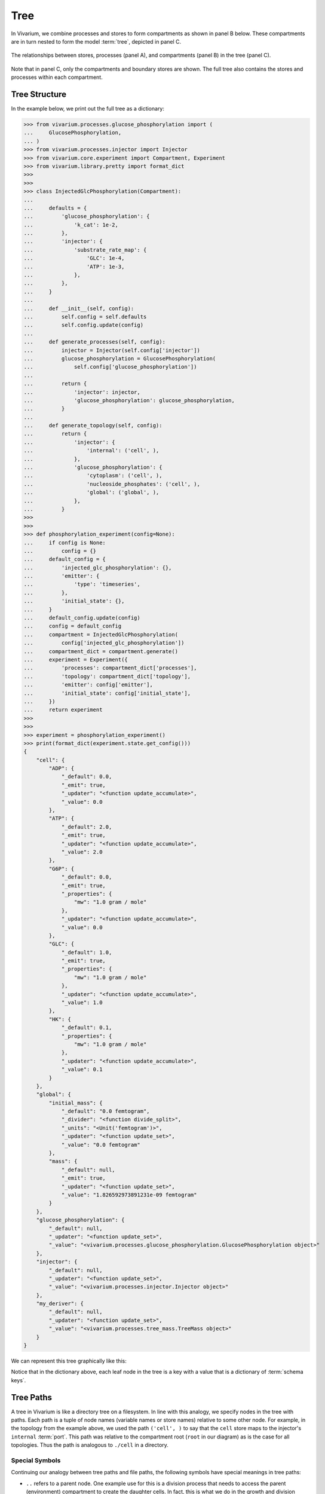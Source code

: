 ====
Tree
====

In Vivarium, we combine processes and stores to form compartments as
shown in panel B below. These compartments are in turn nested to form
the model :term:`tree`, depicted in panel C.

.. figure:: ../_static/compartment.png
   :width: 100%
   :align: center
   :alt: A figure with 3 panels lettered A through C. In panel A, we see
       a red database symbol labeled "store" and with the text
       "variable values, units, mass, children, emitters, dividers,
       updaters" within it. Below, a yellow rectangle labeled "process"
       contains the text "variable names, parameters, mechanisms." A
       black line extending from the rectangle is labeled "port". In
       panel B, we see a blue square labeled "compartment". Inside are
       two stores and two processes, with the lower store connected to
       the ports of both processes, and the upper store connected only
       to the top process. A store outside the square labeled "boundary"
       is connected to a port of the upper process. In panel C, 4
       compartments form a tree with one compartment at the top level
       and one at the bottom level. The tree's edges are formed by black
       lines to boundary stores.

   The relationships between stores, processes (panel A), and
   compartments (panel B) in the tree (panel C).

Note that in panel C, only the compartments and boundary stores are
shown. The full tree also contains the stores and processes within each
compartment.

.. todo:: Link to environments topic guide

--------------
Tree Structure
--------------

In the example below, we print out the full tree as a dictionary:

>>> from vivarium.processes.glucose_phosphorylation import (
...     GlucosePhosphorylation,
... )
>>> from vivarium.processes.injector import Injector
>>> from vivarium.core.experiment import Compartment, Experiment
>>> from vivarium.library.pretty import format_dict
>>>
>>>
>>> class InjectedGlcPhosphorylation(Compartment):
...
...     defaults = {
...         'glucose_phosphorylation': {
...             'k_cat': 1e-2,
...         },
...         'injector': {
...             'substrate_rate_map': {
...                 'GLC': 1e-4,
...                 'ATP': 1e-3,
...             },
...         },
...     }
...
...     def __init__(self, config):
...         self.config = self.defaults
...         self.config.update(config)
...
...     def generate_processes(self, config):
...         injector = Injector(self.config['injector'])
...         glucose_phosphorylation = GlucosePhosphorylation(
...             self.config['glucose_phosphorylation'])
...
...         return {
...             'injector': injector,
...             'glucose_phosphorylation': glucose_phosphorylation,
...         }
...
...     def generate_topology(self, config):
...         return {
...             'injector': {
...                 'internal': ('cell', ),
...             },
...             'glucose_phosphorylation': {
...                 'cytoplasm': ('cell', ),
...                 'nucleoside_phosphates': ('cell', ),
...                 'global': ('global', ),
...             },
...         }
>>>
>>>
>>> def phosphorylation_experiment(config=None):
...     if config is None:
...         config = {}
...     default_config = {
...         'injected_glc_phosphorylation': {},
...         'emitter': {
...             'type': 'timeseries',
...         },
...         'initial_state': {},
...     }
...     default_config.update(config)
...     config = default_config
...     compartment = InjectedGlcPhosphorylation(
...         config['injected_glc_phosphorylation'])
...     compartment_dict = compartment.generate()
...     experiment = Experiment({
...         'processes': compartment_dict['processes'],
...         'topology': compartment_dict['topology'],
...         'emitter': config['emitter'],
...         'initial_state': config['initial_state'],
...     })
...     return experiment
>>>
>>>
>>> experiment = phosphorylation_experiment()
>>> print(format_dict(experiment.state.get_config()))
{
    "cell": {
        "ADP": {
            "_default": 0.0,
            "_emit": true,
            "_updater": "<function update_accumulate>",
            "_value": 0.0
        },
        "ATP": {
            "_default": 2.0,
            "_emit": true,
            "_updater": "<function update_accumulate>",
            "_value": 2.0
        },
        "G6P": {
            "_default": 0.0,
            "_emit": true,
            "_properties": {
                "mw": "1.0 gram / mole"
            },
            "_updater": "<function update_accumulate>",
            "_value": 0.0
        },
        "GLC": {
            "_default": 1.0,
            "_emit": true,
            "_properties": {
                "mw": "1.0 gram / mole"
            },
            "_updater": "<function update_accumulate>",
            "_value": 1.0
        },
        "HK": {
            "_default": 0.1,
            "_properties": {
                "mw": "1.0 gram / mole"
            },
            "_updater": "<function update_accumulate>",
            "_value": 0.1
        }
    },
    "global": {
        "initial_mass": {
            "_default": "0.0 femtogram",
            "_divider": "<function divide_split>",
            "_units": "<Unit('femtogram')>",
            "_updater": "<function update_set>",
            "_value": "0.0 femtogram"
        },
        "mass": {
            "_default": null,
            "_emit": true,
            "_updater": "<function update_set>",
            "_value": "1.826592973891231e-09 femtogram"
        }
    },
    "glucose_phosphorylation": {
        "_default": null,
        "_updater": "<function update_set>",
        "_value": "<vivarium.processes.glucose_phosphorylation.GlucosePhosphorylation object>"
    },
    "injector": {
        "_default": null,
        "_updater": "<function update_set>",
        "_value": "<vivarium.processes.injector.Injector object>"
    },
    "my_deriver": {
        "_default": null,
        "_updater": "<function update_set>",
        "_value": "<vivarium.processes.tree_mass.TreeMass object>"
    }
}

We can represent this tree graphically like this:

.. image:: ../_static/tree.png
   :width: 100%
   :align: center
   :alt: A tree with root node "root". The root has children "cell",
       "global", "injector", "glucose_phosphorylation", and
       "my_deriver". The node "cell" has children "ATP", "ADP", "HK",
       "GLC", and "G6P". The node "global" has children "initial_mass"
       and "mass".

.. todo:: This tree figure is ugly. Fix it.

Notice that in the dictionary above, each leaf node in the tree is a key
with a value that is a dictionary of :term:`schema keys`.

----------
Tree Paths
----------

A tree in Vivarium is like a directory tree on a filesystem. In line
with this analogy, we specify nodes in the tree with paths. Each path is
a tuple of node names (variable names or store names) relative to some
other node. For example, in the topology from the example above, we used
the path ``('cell', )`` to say that the ``cell`` store maps to the
injector's ``internal`` :term:`port`. This path was relative to the
compartment root (``root`` in our diagram) as is the case for all
topologies. Thus the path is analogous to ``./cell`` in a directory.

Special Symbols
===============

Continuing our analogy between tree paths and file paths, the following
symbols have special meanings in tree paths:

* ``..`` refers to a parent node. One example use for this is a division
  process that needs to access the parent (environment) compartment to
  create the daughter cells. In fact, this is what we do in the growth
  and division compartment:
  :py:class:`vivarium.compartments.growth_division`.
* ``*`` is a wild-card that refers to all the children of a node. For
  example, ``(*, )`` in our topology example above would refer to the
  ``cell`` and ``global`` stores, as well as the ``injector``,
  ``glucose_phosphorylation``, and ``my_deriver`` processes. **Note
  that wild-cards don't make sense in topologies!** We just used it here
  to explain how they work. One example use for wild-cards is in the
  mass deriver, which uses it to sum masses throughout the tree:
  :py:class:`vivarium.processes.tree_mass.TreeMass`.
